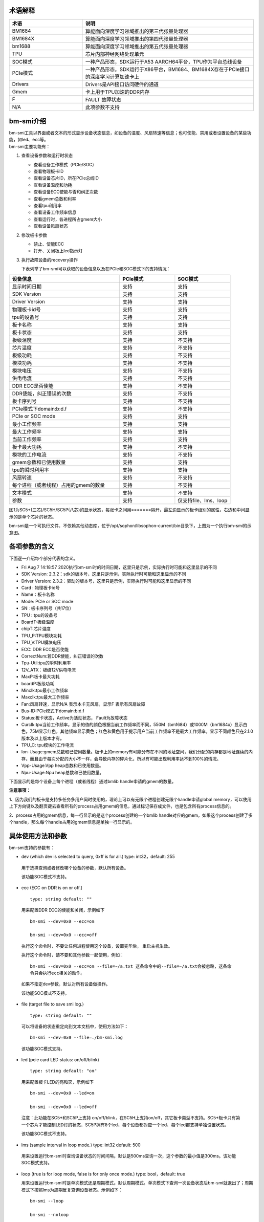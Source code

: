 .. vim: syntax=rst

术语解释
--------

.. list-table::
   :widths: 30 70
   :header-rows: 0


   * - **术语**
     - **说明**

   * - BM1684
     - 算能面向深度学习领域推出的第三代张量处理器

   * - BM1684X
     - 算能面向深度学习领域推出的第四代张量处理器

   * - bm1688
     - 算能面向深度学习领域推出的第五代张量处理器

   * - TPU
     - 芯片内部神经网络处理单元

   * - SOC模式
     - 一种产品形态，SDK运行于A53 AARCH64平台，TPU作为平台总线设备

   * - PCIe模式
     - 一种产品形态，SDK运行于X86平台，BM1684、BM1684X存在于PCIe接口的深度学习计算加速卡上

   * - Drivers
     - Drivers是API接口访问硬件的通道

   * - Gmem
     - 卡上用于TPU加速的DDR内存

   * - F
     - FAULT 故障状态

   * - N/A
     - 此项参数不支持

bm-smi介绍
--------

| bm-smi工具以界面或者文本的形式显示设备状态信息，如设备的温度、风扇转速等信息；也可使能、禁用或者设置设备的某些功能，如led、ecc等。
| bm-smi主要功能有：
1) 查看设备参数和运行时状态

   -  查看设备工作模式（PCIe/SOC）

   -  查看物理板卡ID

   -  查看设备芯片ID，所在PCIe总线ID

   -  查看设备温度和功耗

   -  查看设备ECC使能与否和纠正次数

   -  查看gmem总数和利率

   -  查看tpu利用率

   -  查看设备工作频率信息

   -  查看运行时，各进程所占gmem大小

   -  查看设备风扇状态

2) 修改板卡参数

   -  禁止、使能ECC

   -  打开、关闭板上led指示灯

3) 执行故障设备的recovery操作

   下表列举了bm-smi可以获取的设备信息以及在PCIe和SOC模式下的支持情况：

.. list-table::
   :widths: 40 20 20
   :header-rows: 0


   * - **设备信息**
     - **PCIe模式**
     - **SOC模式**

   * - 显示时间日期
     - 支持
     - 支持

   * - SDK Version
     - 支持
     - 支持

   * - Driver Version
     - 支持
     - 支持

   * - 物理板卡id号
     - 支持
     - 支持

   * - tpu的设备号
     - 支持
     - 支持

   * - 板卡名称
     - 支持
     - 支持

   * - 板卡状态
     - 支持
     - 支持

   * - 板级温度
     - 支持
     - 不支持

   * - 芯片温度
     - 支持
     - 不支持

   * - 板级功耗
     - 支持
     - 不支持

   * - 模块功耗
     - 支持
     - 不支持

   * - 模块电压
     - 支持
     - 不支持

   * - 供电电流
     - 支持
     - 不支持

   * - DDR ECC是否使能
     - 支持
     - 不支持

   * - DDR使能，纠正错误的次数
     - 支持
     - 不支持

   * - 板卡序列号
     - 支持
     - 不支持

   * - PCIe模式下domain:b:d.f
     - 支持
     - 不支持

   * - PCIe or SOC mode
     - 支持
     - 支持

   * - 最小工作频率
     - 支持
     - 支持

   * - 最大工作频率
     - 支持
     - 支持

   * - 当前工作频率
     - 支持
     - 支持

   * - 板卡最大功耗
     - 支持
     - 不支持

   * - 模块的工作电流
     - 支持
     - 不支持

   * - gmem总数和已使用数量
     - 支持
     - 支持

   * - tpu的瞬时利用率
     - 支持
     - 支持

   * - 风扇转速
     - 支持
     - 不支持

   * - 每个进程（或者线程）占用的gmem的数量
     - 支持
     - 不支持

   * - 文本模式
     - 支持
     - 不支持

   * - 参数
     - 支持
     - 仅支持file、lms、loop


.. image:: ./images/bmsmid002.png
   :width: 5.76806in
   :height: 6.22083in
   :alt: "图1"

图1为SC5+(三芯)/SC5H/SC5P(八芯)的显示状态，每张卡之间用=======隔开，最左边显示的板卡级别的属性，右边和中间显示的是单个芯片的状态。

bm-smi是一个可执行文件，不依赖其他动态库，位于/opt/sophon/libsophon-current/bin目录下，上图为一个执行bm-smi的示意图。

各项参数的含义
-------------

下面逐一介绍每个部分代表的含义。

-  Fri Aug 7 14:18:57 2020执行bm-smi时的时间日期，这里只是示例，实际执行时可能和这里显示的不同

-  SDK Version: 2.3.2：sdk的版本号，这里只是示例，实际执行时可能和这里显示的不同

-  Driver Version: 2.3.2：驱动的版本号，这里只是示例，实际执行时可能和这里显示的不同

-  Card : 物理板卡id号

-  Name：板卡名称

-  Mode: PCIe or SOC mode

-  SN : 板卡序列号（共17位）

-  TPU : tpu的设备号

-  BoardT:板级温度

-  chipT:芯片温度

-  TPU_P:TPU模块功耗

-  TPU_V:TPU模块电压

-  ECC: DDR ECC是否使能

-  CorrectNum:若DDR使能，纠正错误的次数

-  Tpu-Util:tpu的瞬时利用率

-  12V_ATX：板级12V供电电流

-  MaxP:板卡最大功耗

-  boardP:板级功耗

-  Minclk:tpu最小工作频率

-  Maxclk:tpu最大工作频率

-  Fan:风扇转速，显示N/A 表示本卡无风扇，显示F 表示有风扇故障

-  Bus-ID:PCIe模式下domain:b:d.f

-  Status:板卡状态，Active为活动状态， Fault为故障状态

-  Curclk:tpu当前工作频率，显示的值的颜色根据当前工作频率而不同，550M（bm1684）或1000M（bm1684x）显示白色，75M显示红色，其他频率显示黄色；红色和黄色用于提示用户当前工作频率不是最大工作频率。显示不同颜色只在2.1.0版本及以上版本才有。

-  TPU_C: tpu模块的工作电流

-  Ion-Usage:gmem总数和已使用数量。板卡上的memory有可能分布在不同的地址空间，我们分配的内存都是地址连续的内存，而且由于每次分配的大小不一样，会导致内存的碎片化，所以有可能出现利用率达不到100%的情况。

-  Vpp-Usage:Vpp heap总数和已使用数量。

-  Npu-Usage:Npu heap总数和已使用数量。

下面显示的是每个设备上每个进程（或者线程）通过bmlib handle申请的gmem的数量。

.. image:: ./images/bmsmid006.png

**注意事项：**

1、因为我们的板卡是支持多任务多用户同时使用的，理论上可以有无限个进程创建无限个handle申请global memory，可以使用上下方向键以及翻页键去查看所有的process占用gmem的信息，通过标记保存成文件，也是包含所有process信息的。

2、process占用的gmem信息，每一行显示的是这个process创建的一个bmlib handle对应的gmem，如果这个process创建了多个handle，那么每个handle占用的gmem信息是单独一行显示的。

具体使用方法和参数
-----------------------

bm-smi支持的参数有：

-  dev (which dev is selected to query, 0xff is for all.) type: int32，default: 255

..

   用于选择查询或者修改哪个设备的参数，默认所有设备。

   该功能SOC模式不支持。

-  ecc (ECC on DDR is on or off.)

  ::

   type: string default: ""

  用来配置DDR ECC的使能和关闭，示例如下

  ::

   bm-smi --dev=0x0 --ecc=on

   bm-smi --dev=0x0 --ecc=off

  执行这个命令时，不要让任何进程使用这个设备，设置完毕后， 重启主机生效。

  执行这个命令时，请不要和其他参数一起使用，例如：
  ::
   bm-smi --dev=0x0 --ecc=on --file=~/a.txt 这条命令中的--file=~/a.txt会被忽略，这条命
   令只会执行ecc相关的动作。

  如果不指定dev参数，默认对所有设备做操作。

  该功能SOC模式不支持。

-  file (target file to save smi log.)

  ::

   type: string default: ""

  可以将设备的状态重定向到文本文档中，使用方法如下：

  ::

   bm-smi --dev=0x0 --file=./bm-smi.log

  该功能SOC模式支持。

-  led (pcie card LED status: on/off/blink)

  ::

   type: string default: "on"

  用来配置板卡LED的亮和灭，示例如下

  ::

   bm-smi --dev=0x0 --led=on

   bm-smi --dev=0x0 --led=off

  注意：此功能在SC5+和SC5P上支持 on/off/blink，在SC5H上支持on/off，其它板卡类型不支持。SC5+板卡只有第一个芯片才能控制LED灯的状态，SC5P拥有8个led，每个设备都对应一个led，每个led都支持单独设置状态。

  该功能SOC模式不支持。

-  lms (sample interval in loop mode.) type: int32 default: 500

..

   用来设置运行bm-smi时查询设备状态的时间间隔，默认是500ms查询一次，这个参数的最小值是300ms。该功能SOC模式支持。

-  loop (true is for loop mode, false is for only once mode.) type: bool，default: true

   用来设置运行bm-smi时是单次模式还是周期模式，默认周期模式。单次模式下查询一次设备状态后bm-smi就退出了；周期模式下按照lms为周期反复查询设备状态。示例如下：

  ::

   bm-smi --loop

   bm-smi --noloop

  该功能SOC模式支持。

-  recovery，使用方式为：发现某个设备x功能出现故障,用户将所有业务从这个卡上移走，达到没有任何上层业务和应用使用这个板卡的状态，执行

  ::

    bm-smi --dev=0x(0/1/2/3…..) --recovery

  三芯卡SC5+ 和八芯卡SC5P只支持整卡recovery，recovery 卡上的任意设备，就会把整个卡recovery，所以recovery 的时候需要把整个卡上的任务停掉。

  注意：不要在板卡正常工作时执行这个操作，某些服务器不支持这个功能，执行这个功能会导致服务器重启。目前已知不支持的有dell R740、dell R940、浪潮5468和曙光X785-G30。

  该功能SOC模式不支持。

-  opmode和opval，使用方式为：选择bm-smi执行的模式以及模式值，兼容前面的标记，例如：

  ::

   bm-smi --opmode=display与bm-smi效果一样

   bm-smi --opmode=ecc --opval=on 与bm-smi --ecc=on效果一样。其他标记以此类推。

  目前opmode共有：display(显示)、ecc(使能)、led（指示灯）、recovery四种操作模式， 后续新功能都将以这种方式使用，为了照顾旧版本用户操作习惯，旧版本的使用方法在新版依旧可以使用。（注：目前只有opmode为ecc和led时要搭配使用opval去赋值）

  2.5.0 display mode添加了对heap和vpu内存监控显示，使用方法为
  ::
    bm-smi --opmode=display_memory_detail

  .. image:: ./images/bmsmid003.png
    :width: 5.34792in
    :height: 2.5125in

  同时还添加了对vpu和jpu的利用率显示，使用方法为
  ::
    bm-smi --opmode=display_util_detail

  .. image:: ./images/bmsmid004.png
    :width: 5.28194in
    :height: 2.14028in

文本模式介绍
-----------

bm-smi输出的是一个简单的图形界面，描述了板卡的状态，为了满足部分用户对文本信息的需求（便于用脚本parse部分参数），支持了文本模式（SOC模式不支持文本模式），使用方法如下：
::
   bm-smi --start_dev=0 --last_dev=2 --text_format

   1684-SC5+ PCIE chip0: 0 000:01:00.0 Active 56C 55C 2W 615mV OFF N/A 0% 75M 550M 550M
   3.3A 0MB 7086MB
   1684-SC5+ PCIE chip1: 1 000:01:00.1 Active 56C 55C 2W 613mV OFF N/A 0% 75M 550M 550M
   4.1A 0MB 7086MB
   1684-SC5+ PCIE chip2: 2 000:01:00.2 Active 54C 53C 1W 615mV OFF N/A 0% 75M 550M 550M
   2.6A 0MB 7086MB

上述命令的输出一行文本信息，分为三个区域：

第一个区域：
::
   1684-SC5+ PCIE chip0: 0 000:01:00.0 Active 56C 55C 2W 615mV OFF N/A 0% 75M 550M 550M
   3.3A 0MB 7086MB

| 三芯卡上的第0个chip的状态，1684-SC5+ PCIE chip0:
| 后面的信息依次对应bm-smi中的：TPU Bus-ID Status boardT chipT TPU_P TPU_V ECC CorrectN Tpu-Util Minclk Maxclk Curclk TPU_C Memory-Usage

第二个区域：
::
   1684-SC5+ PCIE chip1: 1 000:01:00.1 Active 56C 55C 2W 613mV OFF N/A 0% 75M 550M 550M
   4.2A 0MB 7086MB

| 三芯卡上的第1个chip的状态，1684-SC5+ PCIE chip1:
| 后面的信息依次对应bm-smi中的：TPU Bus-ID Status boardT chipT TPU_P TPU_V ECC CorrectN Tpu-Util Minclk Maxclk Curclk TPU_C Memory-Usage

第三个区域：
::
   1684-SC5+ PCIE chip2: 2 000:01:00.2 Active 54C 53C 1W 615mV OFF N/A 0% 75M 550M 550M
   2.6A 0MB 7086MB

| 三芯卡上的第2个chip的状态，1684-SC5+ PCIE chip2:
| 后面的信息依次对应bm-smi中的：TPU Bus-ID Status boardT chipT TPU_P TPU_V ECC CorrectN Tpu-Util Minclk Maxclk Curclk TPU_C Memory-Usage

.. parsed-literal::

  注意事项：

  1、--start_dev=0 --last_dev=2 表示bm-smi中显示的某张卡的第0个和最后1个chip对应的设备号；

  2、--start_dev --last_dev --text_format要一起使用。

bm-smi的help信息:
----------------

PCIe模式bm-smi的help信息
~~~~~~~~~~~~~~~~~~~~~~~~~~

::

   bm-smi --help

   bm-smi: command line brew

   usage: bm-smi [--ecc=on/off] [--file=/xx/yy.txt] [--dev=0/1...][--start_dev=x] [--last_dev=y]
   [--text_format] [--lms=500] [--recovery] [-loop] [--led=on/off/blink]

   ecc:

   set ecc status, default is off

   file:

   the target file to save smi log, default is empty.

   dev:

   which device to be selected to query, default is all.

   start_dev:

   the first device to be selected to query, must chip0 of one card, default is invalid.

   last_dev:

   the last device to be selected to query, default is invalid.

   lms:

   how many ms of the sample interval, default is 500.

   loop:

   if -loop (default): smi sample device every lms ms.

   if -noloop: smi sample device only once.

   recovery:

   recovery dev from fault to active status.

   text_format:

   if true only display attr value from start_dev to last_dev.

   led:

   pcie card LED status: on/off/blink.

   New usage: bm-smi [--opmode=display/ecc/led/recovery][--opval=on/off/...] [--file=/xx/yy.txt]
   [--dev=0/1...] [--start_dev=x] [--last_dev=y][--text_format][--lms=500] [-loop]

   opmode(default null):

   choose different mode,example:display, ecc, led, recovery

   display: means open bm-smi window and check info, use like ./bm-smi

   ecc: means enable or disable ecc, collocation opval=on/off

   led: means modify led status, collocation opval=on/blink/off

   recovery: means recovery dev from fault to active status.

   opval(default null):

   set mode value, use with opmode!

   off: for led/ecc

   on: for led/ecc

   blink: for led

   other flags have same usage, Both usage can be used!


      No modules matched: use -help

bm-smi在PCIe模式支持上面help列出的所有参数。

SOC模式bm-smi的help信息
~~~~~~~~~~~~~~~~~~~~~~~~~

::

   bm-smi --help

   bm-smi: command line brew

   usage: bm-smi [--opmode=display] [--file=/xx/yy.txt] [--lms=500] [-loop]

   opmode:

   SOC mode only use display for bm-smi.

   file:

   the target file to save smi log, default is empty.

   lms:

   how many ms of the sample interval, default is 500.

   loop:

   if -loop (default): smi sample device every lms ms.

   if -noloop: smi sample device only once.


      No modules matched: use -help

SOC模式只支持opmode=display、file、lms和loop参数，其他参数无效。

bm-smi用于SOC模式
----------------

PCIe 模式bm-smi支持上述所有功能，SOC 模式 bm-smi界面显示支持功能如图2所示，N/A表示该功能不支持；参数只支持opmode=display、file、lms和loop。

SOC模式bm-smi使用方法：登录soc后，直接运行bm-smi即可，

::

  bm-smi or bm-smi --opmode=display

.. image:: ./images/bmsmid005.png
   :width: 5.76042in
   :height: 1.95764in
   :alt: "图2"
